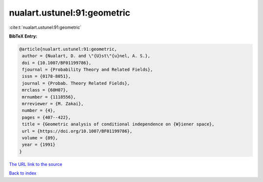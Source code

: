 nualart.ustunel:91:geometric
============================

:cite:t:`nualart.ustunel:91:geometric`

**BibTeX Entry:**

.. code-block:: bibtex

   @article{nualart.ustunel:91:geometric,
    author = {Nualart, D. and \"{U}st\"{u}nel, A. S.},
    doi = {10.1007/BF01199786},
    fjournal = {Probability Theory and Related Fields},
    issn = {0178-8051},
    journal = {Probab. Theory Related Fields},
    mrclass = {60H07},
    mrnumber = {1118556},
    mrreviewer = {M. Zakai},
    number = {4},
    pages = {407--422},
    title = {Geometric analysis of conditional independence on {W}iener space},
    url = {https://doi.org/10.1007/BF01199786},
    volume = {89},
    year = {1991}
   }
`The URL link to the source <ttps://doi.org/10.1007/BF01199786}>`_


`Back to index <../By-Cite-Keys.html>`_
